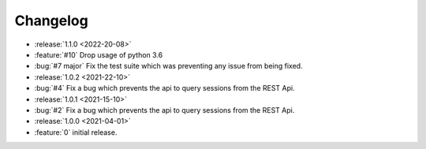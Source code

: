 =========
Changelog
=========

* :release:`1.1.0 <2022-20-08>`
* :feature:`#10` Drop usage of python 3.6
* :bug:`#7 major` Fix the test suite which was preventing any issue from being fixed.

* :release:`1.0.2 <2021-22-10>`
* :bug:`#4` Fix a bug which prevents the api to query sessions from the REST Api.

* :release:`1.0.1 <2021-15-10>`
* :bug:`#2` Fix a bug which prevents the api to query sessions from the REST Api.

* :release:`1.0.0 <2021-04-01>`
* :feature:`0` initial release.

